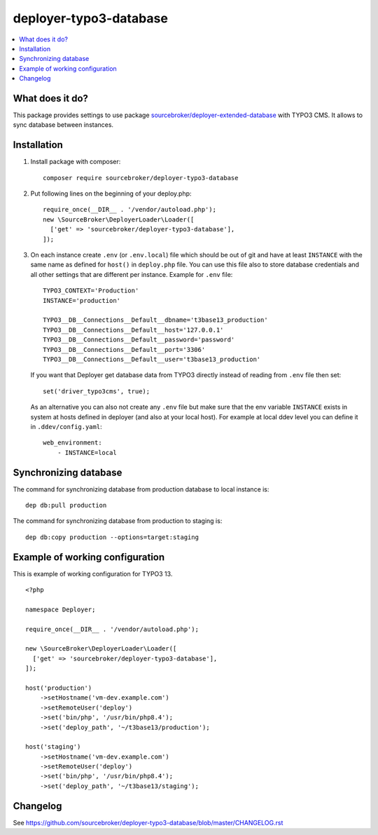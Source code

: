 deployer-typo3-database
=======================

      .. image:: http://img.shields.io/packagist/v/sourcebroker/deployer-typo3-database.svg?style=flat
         :target: https://packagist.org/packages/sourcebroker/deployer-typo3-database

      .. image:: https://img.shields.io/badge/license-MIT-blue.svg?style=flat
         :target: https://packagist.org/packages/sourcebroker/deployer-typo3-database

.. contents:: :local:


What does it do?
----------------

This package provides settings to use package `sourcebroker/deployer-extended-database`_ with TYPO3 CMS.
It allows to sync database between instances.


Installation
------------

1) Install package with composer:
   ::

      composer require sourcebroker/deployer-typo3-database


2) Put following lines on the beginning of your deploy.php:
   ::

      require_once(__DIR__ . '/vendor/autoload.php');
      new \SourceBroker\DeployerLoader\Loader([
        ['get' => 'sourcebroker/deployer-typo3-database'],
      ]);

3) On each instance create ``.env`` (or ``.env.local``) file which should be out of git and have at least ``INSTANCE`` with
   the same name as defined for ``host()`` in ``deploy.php`` file. You can use this file also to store database credentials
   and all other settings that are different per instance. Example for ``.env`` file:

   ::

      TYPO3_CONTEXT='Production'
      INSTANCE='production'

      TYPO3__DB__Connections__Default__dbname='t3base13_production'
      TYPO3__DB__Connections__Default__host='127.0.0.1'
      TYPO3__DB__Connections__Default__password='password'
      TYPO3__DB__Connections__Default__port='3306'
      TYPO3__DB__Connections__Default__user='t3base13_production'



   If you want that Deployer get database data from TYPO3 directly instead of reading from ``.env`` file then set:
   ::

      set('driver_typo3cms', true);


   As an alternative you can also not create any ``.env`` file but make sure that the env variable ``INSTANCE`` exists
   in system at hosts defined in deployer (and also at your local host). For example at local ddev level you can define it in
   ``.ddev/config.yaml``:

   ::

    web_environment:
        - INSTANCE=local


Synchronizing database
----------------------

The command for synchronizing database from production database to local instance is:
::

   dep db:pull production


The command for synchronizing database from production to staging is:
::

   dep db:copy production --options=target:staging


Example of working configuration
--------------------------------

This is example of working configuration for TYPO3 13.

::

  <?php

  namespace Deployer;

  require_once(__DIR__ . '/vendor/autoload.php');

  new \SourceBroker\DeployerLoader\Loader([
    ['get' => 'sourcebroker/deployer-typo3-database'],
  ]);

  host('production')
      ->setHostname('vm-dev.example.com')
      ->setRemoteUser('deploy')
      ->set('bin/php', '/usr/bin/php8.4');
      ->set('deploy_path', '~/t3base13/production');

  host('staging')
      ->setHostname('vm-dev.example.com')
      ->setRemoteUser('deploy')
      ->set('bin/php', '/usr/bin/php8.4');
      ->set('deploy_path', '~/t3base13/staging');


Changelog
---------

See https://github.com/sourcebroker/deployer-typo3-database/blob/master/CHANGELOG.rst


.. _sourcebroker/deployer-extended-database: https://github.com/sourcebroker/deployer-typo3-database